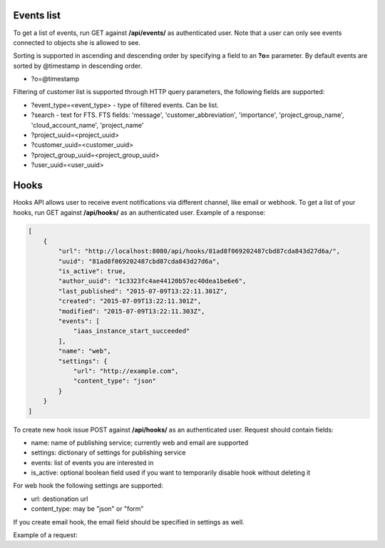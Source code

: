Events list
-------------

To get a list of events, run GET against **/api/events/** as authenticated user. Note that a user can
only see events connected to objects she is allowed to see.

Sorting is supported in ascending and descending order by specifying a field to an **?o=** parameter. By default
events are sorted by @timestamp in descending order.

- ?o=\@timestamp

Filtering of customer list is supported through HTTP query parameters, the following fields are supported:

- ?event_type=<event_type> - type of filtered events. Can be list.
- ?search - text for FTS. FTS fields: 'message', 'customer_abbreviation', 'importance',
  'project_group_name', 'cloud_account_name', 'project_name'
- ?project_uuid=<project_uuid>
- ?customer_uuid=<customer_uuid>
- ?project_group_uuid=<project_group_uuid>
- ?user_uuid=<user_uuid>


Hooks
-----

Hooks API allows user to receive event notifications via different channel, like email or webhook.
To get a list of your hooks, run GET against **/api/hooks/** as an authenticated user.
Example of a response:

.. code-block:: javascript

    [
        {
            "url": "http://localhost:8080/api/hooks/81ad8f069202487cbd87cda843d27d6a/",
            "uuid": "81ad8f069202487cbd87cda843d27d6a",
            "is_active": true,
            "author_uuid": "1c3323fc4ae44120b57ec40dea1be6e6",
            "last_published": "2015-07-09T13:22:11.301Z",
            "created": "2015-07-09T13:22:11.301Z",
            "modified": "2015-07-09T13:22:11.303Z",
            "events": [
                "iaas_instance_start_succeeded"
            ],
            "name": "web",
            "settings": {
                "url": "http://example.com",
                "content_type": "json"
            }
        }
    ]

To create new hook issue POST against **/api/hooks/** as an authenticated user.
Request should contain fields:

- name: name of publishing service; currently web and email are supported
- settings: dictionary of settings for publishing service
- events: list of events you are interested in
- is_active: optional boolean field used if you want to temporarily disable hook without deleting it

For web hook the following settings are supported:

- url: destionation url
- content_type: may be "json" or "form"

If you create email hook, the email field should be specified in settings as well.

Example of a request:

.. code-block:: javascript
    {
        "events": [
            "iaas_instance_start_succeeded"
        ],
        "name": "email",
        "settings": {
            "email": "test@example.com"
        }
    }
